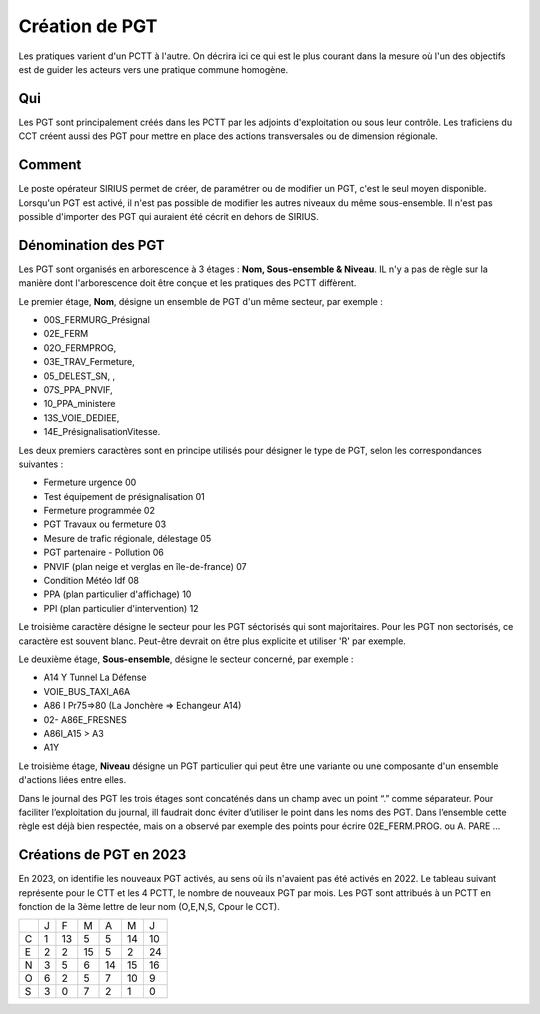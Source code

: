 Création de PGT
===============
Les pratiques varient d'un PCTT à l'autre. On décrira ici ce qui est le plus courant dans la mesure où l'un des objectifs est de guider les acteurs vers une pratique commune homogène.

Qui
------
Les PGT sont principalement créés dans les PCTT par les adjoints d'exploitation ou sous leur contrôle.  
Les traficiens du CCT créent aussi des PGT pour mettre en place des actions transversales ou de dimension régionale.

Comment
---------
Le poste opérateur SIRIUS permet de créer, de paramétrer ou de modifier un PGT, c'est le seul moyen disponible.  
Lorsqu'un PGT est activé, il n'est pas possible de modifier les autres niveaux du même sous-ensemble.  
Il n'est pas possible d'importer des PGT qui auraient été cécrit en dehors de SIRIUS.


Dénomination des PGT
---------------------
Les PGT sont organisés en arborescence à 3 étages : **Nom, Sous-ensemble & Niveau**.  
IL n'y a pas de règle sur la manière dont l'arborescence doit être conçue et les pratiques des PCTT diffèrent.

Le premier étage, **Nom**, désigne un ensemble de PGT d'un même secteur, par exemple : 

* 00S_FERMURG_Présignal
* 02E_FERM
* 02O_FERMPROG, 
* 03E_TRAV_Fermeture, 
* 05_DELEST_SN, ,
* 07S_PPA_PNVIF, 
* 10_PPA_ministere    
* 13S_VOIE_DEDIEE,
* 14E_PrésignalisationVitesse.   
Les deux premiers caractères sont en principe utilisés pour désigner le type de PGT, selon les correspondances suivantes :

* Fermeture urgence     00     
* Test équipement de présignalisation     01
* Fermeture programmée     02
* PGT Travaux ou fermeture     03
* Mesure de trafic régionale, délestage     05
* PGT partenaire - Pollution     06
* PNVIF (plan neige et verglas en île-de-france)    07
* Condition Météo Idf     08
* PPA  (plan particulier d'affichage)  10
* PPI   (plan particulier d'intervention)  12 



Le troisième caractère désigne le secteur pour les PGT séctorisés qui sont majoritaires. Pour les PGT non sectorisés, ce caractère est souvent blanc. Peut-être devrait on être plus explicite et utiliser 'R' par exemple.

Le deuxième étage, **Sous-ensemble**, désigne le secteur concerné, par exemple :  

* A14 Y Tunnel La Défense 
* VOIE_BUS_TAXI_A6A
* A86 I Pr75=>80 (La Jonchère => Echangeur A14)      
* 02- A86E_FRESNES                                   
* A86I_A15 > A3                            
* A1Y              

Le troisième étage, **Niveau** désigne un PGT particulier qui peut être une variante ou une composante d'un ensemble d'actions liées entre elles.

Dans le journal des PGT les trois étages sont concaténés dans un champ avec un point “.” comme séparateur. Pour faciliter l’exploitation du journal, ill faudrait donc éviter d’utiliser le point dans les noms des PGT. Dans l’ensemble cette règle est déjà bien respectée, mais on a observé par exemple des points pour écrire 02E_FERM.PROG. ou A. PARE …

Créations de PGT en 2023
-------------------------
En 2023, on identifie les nouveaux PGT activés, au sens où ils n'avaient pas été activés en 2022.
Le tableau suivant représente pour le CTT et les 4 PCTT, le nombre de nouveaux PGT par mois.
Les PGT sont attribués à un PCTT en fonction de la 3ème lettre de leur nom (O,E,N,S, Cpour le CCT).

+-+---------+---------+---------+---------+---------+-------+
| |     J   |    F    |    M    |    A    |    M    |   J   |      
+-+---------+---------+---------+---------+---------+-------+
|C|     1   |    13   |     5   |     5   |    14   |    10 |  
+-+---------+---------+---------+---------+---------+-------+
|E|     2   |     2   |    15   |     5   |     2   |    24 | 
+-+---------+---------+---------+---------+---------+-------+
|N|     3   |     5   |     6   |    14   |    15   |    16 |
+-+---------+---------+---------+---------+---------+-------+
|O|     6   |     2   |     5   |     7   |    10   |     9 |
+-+---------+---------+---------+---------+---------+-------+
|S|     3   |     0   |     7   |     2   |     1   |     0 |
+-+---------+---------+---------+---------+---------+-------+

